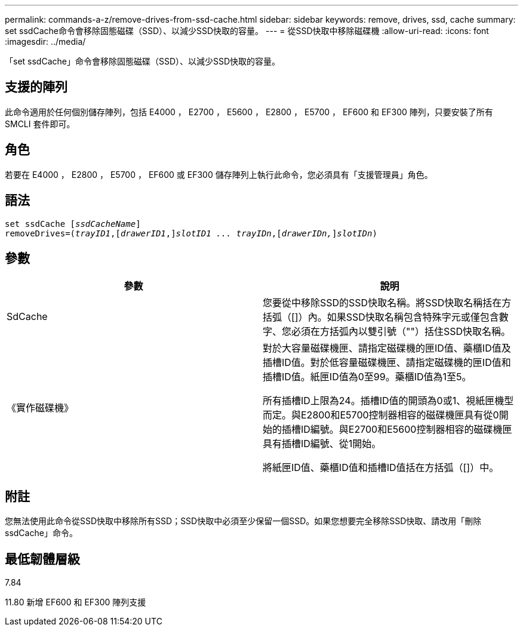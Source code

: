 ---
permalink: commands-a-z/remove-drives-from-ssd-cache.html 
sidebar: sidebar 
keywords: remove, drives, ssd, cache 
summary: set ssdCache命令會移除固態磁碟（SSD）、以減少SSD快取的容量。 
---
= 從SSD快取中移除磁碟機
:allow-uri-read: 
:icons: font
:imagesdir: ../media/


[role="lead"]
「set ssdCache」命令會移除固態磁碟（SSD）、以減少SSD快取的容量。



== 支援的陣列

此命令適用於任何個別儲存陣列，包括 E4000 ， E2700 ， E5600 ， E2800 ， E5700 ， EF600 和 EF300 陣列，只要安裝了所有 SMCLI 套件即可。



== 角色

若要在 E4000 ， E2800 ， E5700 ， EF600 或 EF300 儲存陣列上執行此命令，您必須具有「支援管理員」角色。



== 語法

[source, cli, subs="+macros"]
----
set ssdCache pass:quotes[[_ssdCacheName_]]
removeDrives=pass:quotes[(_trayID1_,]pass:quotes[[_drawerID1_,]]pass:quotes[_slotID1 ... trayIDn_],pass:quotes[[_drawerIDn,_]]pass:quotes[_slotIDn_])
----


== 參數

|===
| 參數 | 說明 


 a| 
SdCache
 a| 
您要從中移除SSD的SSD快取名稱。將SSD快取名稱括在方括弧（[]）內。如果SSD快取名稱包含特殊字元或僅包含數字、您必須在方括弧內以雙引號（""）括住SSD快取名稱。



 a| 
《實作磁碟機》
 a| 
對於大容量磁碟機匣、請指定磁碟機的匣ID值、藥櫃ID值及插槽ID值。對於低容量磁碟機匣、請指定磁碟機的匣ID值和插槽ID值。紙匣ID值為0至99。藥櫃ID值為1至5。

所有插槽ID上限為24。插槽ID值的開頭為0或1、視紙匣機型而定。與E2800和E5700控制器相容的磁碟機匣具有從0開始的插槽ID編號。與E2700和E5600控制器相容的磁碟機匣具有插槽ID編號、從1開始。

將紙匣ID值、藥櫃ID值和插槽ID值括在方括弧（[]）中。

|===


== 附註

您無法使用此命令從SSD快取中移除所有SSD；SSD快取中必須至少保留一個SSD。如果您想要完全移除SSD快取、請改用「刪除ssdCache」命令。



== 最低韌體層級

7.84

11.80 新增 EF600 和 EF300 陣列支援
